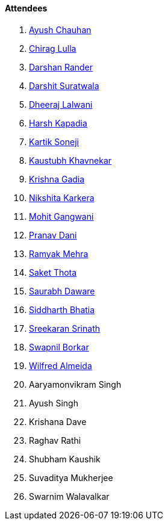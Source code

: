 ==== Attendees

. link:https://twitter.com/heyayushh[Ayush Chauhan^]
. link:https://twitter.com/\_chiraglulla_[Chirag Lulla^]
. link:https://twitter.com/SirusTweets[Darshan Rander^]
. link:https://twitter.com/DSdatsme[Darshit Suratwala^]
. link:https://twitter.com/DhiruCodes[Dheeraj Lalwani^]
. link:https://twitter.com/harshgkapadia[Harsh Kapadia^]
. link:https://twitter.com/KartikSoneji_[Kartik Soneji^]
. link:https://www.linkedin.com/in/kaustubhkhavnekar[Kaustubh Khavnekar^]
. link:https://linkedin.com/in/krishna-gadia[Krishna Gadia^]
. link:https://twitter.com/KarkeraNikshita[Nikshita Karkera^]
. link:https://twitter.com/mohit_explores[Mohit Gangwani^]
. link:https://twitter.com/PranavDani3[Pranav Dani^]
. link:https://twitter.com/mehraramyak[Ramyak Mehra^]
. link:https://twitter.com/_SaketThota[Saket Thota^]
. link:https://twitter.com/saurabhdawaree[Saurabh Daware^]
. link:https://twitter.com/Darth_Sid512[Siddharth Bhatia^]
. link:https://twitter.com/skxrxn[Sreekaran Srinath^]
. link:https://twitter.com/swpnlbrkr[Swapnil Borkar^]
. link:https://twitter.com/WilfredAlmeida_[Wilfred Almeida^]
. Aaryamonvikram Singh
. Ayush Singh
. Krishana Dave
. Raghav Rathi
. Shubham Kaushik
. Suvaditya Mukherjee
. Swarnim Walavalkar
